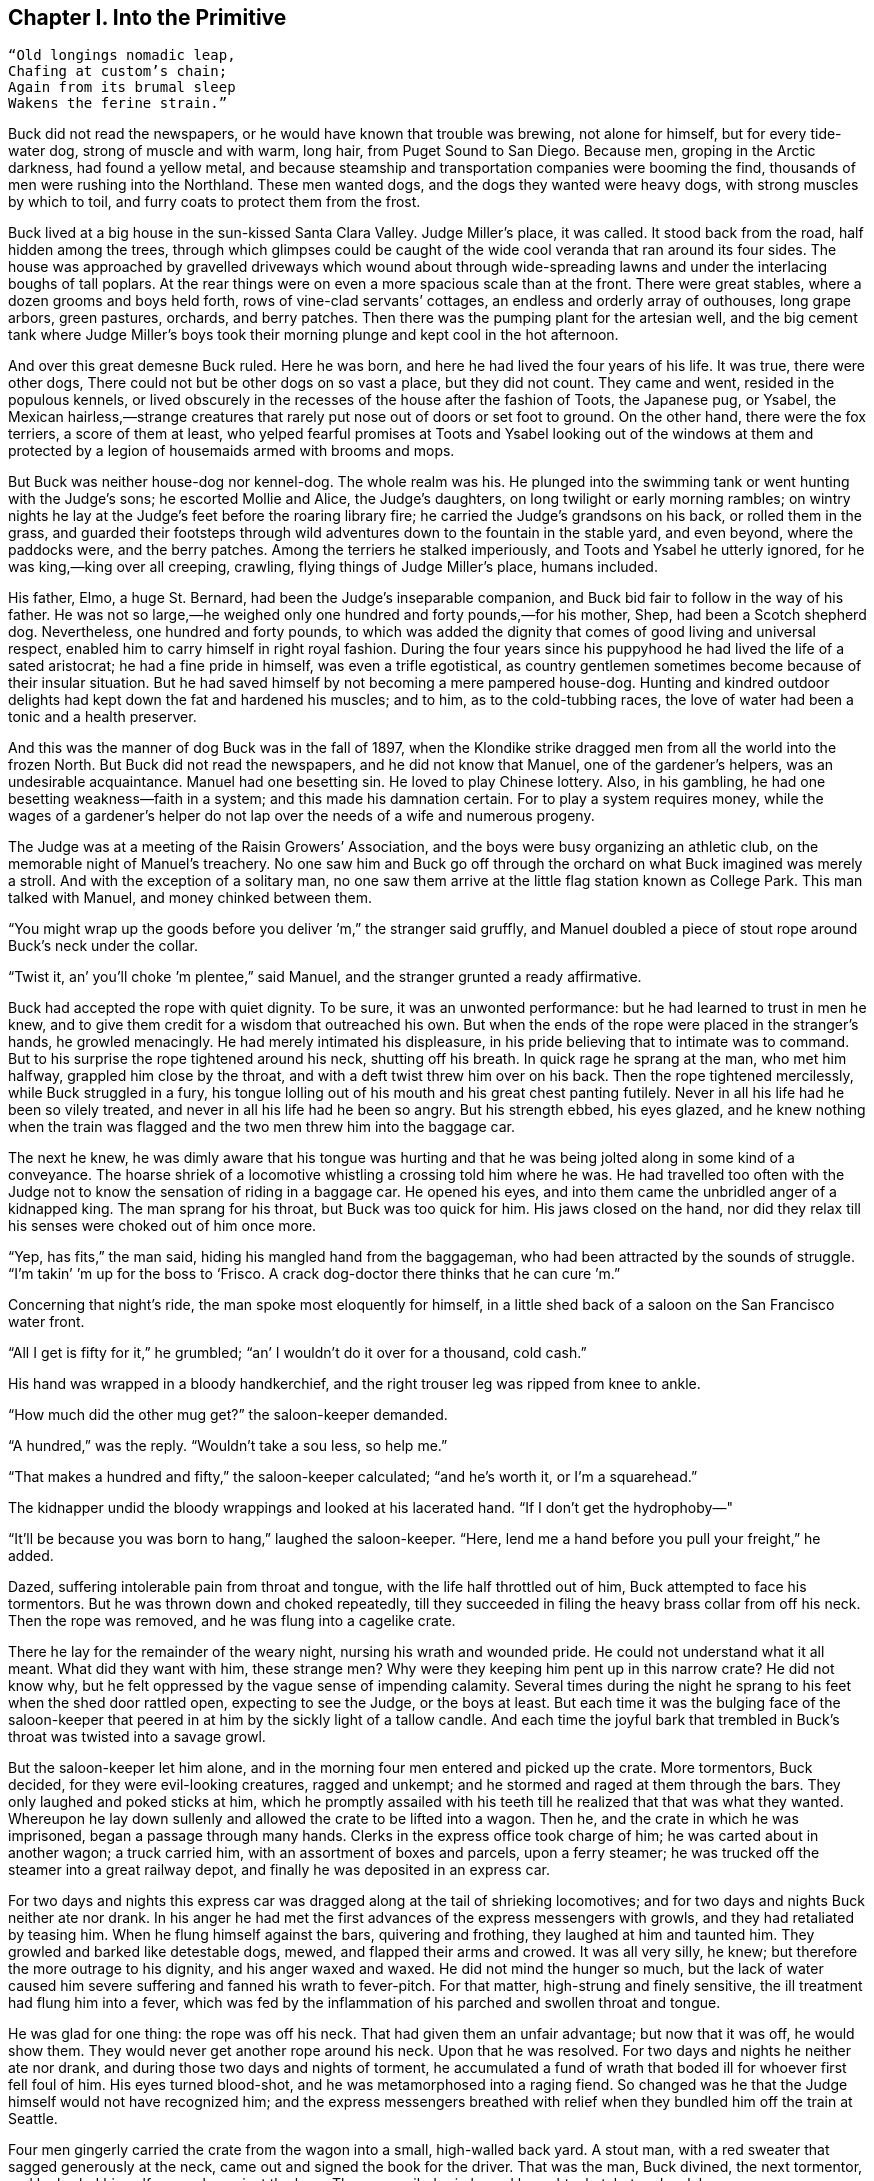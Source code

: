 == Chapter I. Into the Primitive

----
“Old longings nomadic leap,
Chafing at custom’s chain;
Again from its brumal sleep
Wakens the ferine strain.”
----

Buck did not read the newspapers, or he would have known that trouble
was brewing, not alone for himself, but for every tide-water dog, strong
of muscle and with warm, long hair, from Puget Sound to San Diego.
Because men, groping in the Arctic darkness, had found a yellow metal,
and because steamship and transportation companies were booming the
find, thousands of men were rushing into the Northland. These men wanted
dogs, and the dogs they wanted were heavy dogs, with strong muscles by
which to toil, and furry coats to protect them from the frost.

Buck lived at a big house in the sun-kissed Santa Clara Valley. Judge
Miller’s place, it was called. It stood back from the road, half hidden
among the trees, through which glimpses could be caught of the wide cool
veranda that ran around its four sides. The house was approached by
gravelled driveways which wound about through wide-spreading lawns and
under the interlacing boughs of tall poplars. At the rear things were on
even a more spacious scale than at the front. There were great stables,
where a dozen grooms and boys held forth, rows of vine-clad servants’
cottages, an endless and orderly array of outhouses, long grape arbors,
green pastures, orchards, and berry patches. Then there was the pumping
plant for the artesian well, and the big cement tank where Judge
Miller’s boys took their morning plunge and kept cool in the hot
afternoon.

And over this great demesne Buck ruled. Here he was born, and here he
had lived the four years of his life. It was true, there were other
dogs, There could not but be other dogs on so vast a place, but they did
not count. They came and went, resided in the populous kennels, or lived
obscurely in the recesses of the house after the fashion of Toots, the
Japanese pug, or Ysabel, the Mexican hairless,—strange creatures that
rarely put nose out of doors or set foot to ground. On the other hand,
there were the fox terriers, a score of them at least, who yelped
fearful promises at Toots and Ysabel looking out of the windows at them
and protected by a legion of housemaids armed with brooms and mops.

But Buck was neither house-dog nor kennel-dog. The whole realm was his.
He plunged into the swimming tank or went hunting with the Judge’s sons;
he escorted Mollie and Alice, the Judge’s daughters, on long twilight or
early morning rambles; on wintry nights he lay at the Judge’s feet
before the roaring library fire; he carried the Judge’s grandsons on his
back, or rolled them in the grass, and guarded their footsteps through
wild adventures down to the fountain in the stable yard, and even
beyond, where the paddocks were, and the berry patches. Among the
terriers he stalked imperiously, and Toots and Ysabel he utterly
ignored, for he was king,—king over all creeping, crawling, flying
things of Judge Miller’s place, humans included.

His father, Elmo, a huge St. Bernard, had been the Judge’s inseparable
companion, and Buck bid fair to follow in the way of his father. He was
not so large,—he weighed only one hundred and forty pounds,—for his
mother, Shep, had been a Scotch shepherd dog. Nevertheless, one hundred
and forty pounds, to which was added the dignity that comes of good
living and universal respect, enabled him to carry himself in right
royal fashion. During the four years since his puppyhood he had lived
the life of a sated aristocrat; he had a fine pride in himself, was even
a trifle egotistical, as country gentlemen sometimes become because of
their insular situation. But he had saved himself by not becoming a mere
pampered house-dog. Hunting and kindred outdoor delights had kept down
the fat and hardened his muscles; and to him, as to the cold-tubbing
races, the love of water had been a tonic and a health preserver.

And this was the manner of dog Buck was in the fall of 1897, when the
Klondike strike dragged men from all the world into the frozen North.
But Buck did not read the newspapers, and he did not know that Manuel,
one of the gardener’s helpers, was an undesirable acquaintance. Manuel
had one besetting sin. He loved to play Chinese lottery. Also, in his
gambling, he had one besetting weakness—faith in a system; and this made
his damnation certain. For to play a system requires money, while the
wages of a gardener’s helper do not lap over the needs of a wife and
numerous progeny.

The Judge was at a meeting of the Raisin Growers’ Association, and the
boys were busy organizing an athletic club, on the memorable night of
Manuel’s treachery. No one saw him and Buck go off through the orchard
on what Buck imagined was merely a stroll. And with the exception of a
solitary man, no one saw them arrive at the little flag station known as
College Park. This man talked with Manuel, and money chinked between
them.

“You might wrap up the goods before you deliver ’m,” the stranger said
gruffly, and Manuel doubled a piece of stout rope around Buck’s neck
under the collar.

“Twist it, an’ you’ll choke ’m plentee,” said Manuel, and the stranger
grunted a ready affirmative.

Buck had accepted the rope with quiet dignity. To be sure, it was an
unwonted performance: but he had learned to trust in men he knew, and to
give them credit for a wisdom that outreached his own. But when the ends
of the rope were placed in the stranger’s hands, he growled menacingly.
He had merely intimated his displeasure, in his pride believing that to
intimate was to command. But to his surprise the rope tightened around
his neck, shutting off his breath. In quick rage he sprang at the man,
who met him halfway, grappled him close by the throat, and with a deft
twist threw him over on his back. Then the rope tightened mercilessly,
while Buck struggled in a fury, his tongue lolling out of his mouth and
his great chest panting futilely. Never in all his life had he been so
vilely treated, and never in all his life had he been so angry. But his
strength ebbed, his eyes glazed, and he knew nothing when the train was
flagged and the two men threw him into the baggage car.

The next he knew, he was dimly aware that his tongue was hurting and
that he was being jolted along in some kind of a conveyance. The hoarse
shriek of a locomotive whistling a crossing told him where he was. He
had travelled too often with the Judge not to know the sensation of
riding in a baggage car. He opened his eyes, and into them came the
unbridled anger of a kidnapped king. The man sprang for his throat, but
Buck was too quick for him. His jaws closed on the hand, nor did they
relax till his senses were choked out of him once more.

“Yep, has fits,” the man said, hiding his mangled hand from the
baggageman, who had been attracted by the sounds of struggle. “I’m
takin’ ’m up for the boss to ‘Frisco. A crack dog-doctor there thinks
that he can cure ’m.”

Concerning that night’s ride, the man spoke most eloquently for himself,
in a little shed back of a saloon on the San Francisco water front.

“All I get is fifty for it,” he grumbled; “an’ I wouldn’t do it over for
a thousand, cold cash.”

His hand was wrapped in a bloody handkerchief, and the right trouser leg
was ripped from knee to ankle.

“How much did the other mug get?” the saloon-keeper demanded.

“A hundred,” was the reply. “Wouldn’t take a sou less, so help me.”

“That makes a hundred and fifty,” the saloon-keeper calculated; “and
he’s worth it, or I’m a squarehead.”

The kidnapper undid the bloody wrappings and looked at his lacerated
hand. “If I don’t get the hydrophoby—"

“It’ll be because you was born to hang,” laughed the saloon-keeper.
“Here, lend me a hand before you pull your freight,” he added.

Dazed, suffering intolerable pain from throat and tongue, with the life
half throttled out of him, Buck attempted to face his tormentors. But he
was thrown down and choked repeatedly, till they succeeded in filing the
heavy brass collar from off his neck. Then the rope was removed, and he
was flung into a cagelike crate.

There he lay for the remainder of the weary night, nursing his wrath and
wounded pride. He could not understand what it all meant. What did they
want with him, these strange men? Why were they keeping him pent up in
this narrow crate? He did not know why, but he felt oppressed by the
vague sense of impending calamity. Several times during the night he
sprang to his feet when the shed door rattled open, expecting to see the
Judge, or the boys at least. But each time it was the bulging face of
the saloon-keeper that peered in at him by the sickly light of a tallow
candle. And each time the joyful bark that trembled in Buck’s throat was
twisted into a savage growl.

But the saloon-keeper let him alone, and in the morning four men entered
and picked up the crate. More tormentors, Buck decided, for they were
evil-looking creatures, ragged and unkempt; and he stormed and raged at
them through the bars. They only laughed and poked sticks at him, which
he promptly assailed with his teeth till he realized that that was what
they wanted. Whereupon he lay down sullenly and allowed the crate to be
lifted into a wagon. Then he, and the crate in which he was imprisoned,
began a passage through many hands. Clerks in the express office took
charge of him; he was carted about in another wagon; a truck carried
him, with an assortment of boxes and parcels, upon a ferry steamer; he
was trucked off the steamer into a great railway depot, and finally he
was deposited in an express car.

For two days and nights this express car was dragged along at the tail
of shrieking locomotives; and for two days and nights Buck neither ate
nor drank. In his anger he had met the first advances of the express
messengers with growls, and they had retaliated by teasing him. When he
flung himself against the bars, quivering and frothing, they laughed at
him and taunted him. They growled and barked like detestable dogs,
mewed, and flapped their arms and crowed. It was all very silly, he
knew; but therefore the more outrage to his dignity, and his anger waxed
and waxed. He did not mind the hunger so much, but the lack of water
caused him severe suffering and fanned his wrath to fever-pitch. For
that matter, high-strung and finely sensitive, the ill treatment had
flung him into a fever, which was fed by the inflammation of his parched
and swollen throat and tongue.

He was glad for one thing: the rope was off his neck. That had given
them an unfair advantage; but now that it was off, he would show them.
They would never get another rope around his neck. Upon that he was
resolved. For two days and nights he neither ate nor drank, and during
those two days and nights of torment, he accumulated a fund of wrath
that boded ill for whoever first fell foul of him. His eyes turned
blood-shot, and he was metamorphosed into a raging fiend. So changed was
he that the Judge himself would not have recognized him; and the express
messengers breathed with relief when they bundled him off the train at
Seattle.

Four men gingerly carried the crate from the wagon into a small,
high-walled back yard. A stout man, with a red sweater that sagged
generously at the neck, came out and signed the book for the driver.
That was the man, Buck divined, the next tormentor, and he hurled
himself savagely against the bars. The man smiled grimly, and brought a
hatchet and a club.

“You ain’t going to take him out now?” the driver asked.

“Sure,” the man replied, driving the hatchet into the crate for a pry.

There was an instantaneous scattering of the four men who had carried it
in, and from safe perches on top the wall they prepared to watch the
performance.

Buck rushed at the splintering wood, sinking his teeth into it, surging
and wrestling with it. Wherever the hatchet fell on the outside, he was
there on the inside, snarling and growling, as furiously anxious to get
out as the man in the red sweater was calmly intent on getting him out.

“Now, you red-eyed devil,” he said, when he had made an opening
sufficient for the passage of Buck’s body. At the same time he dropped
the hatchet and shifted the club to his right hand.

And Buck was truly a red-eyed devil, as he drew himself together for the
spring, hair bristling, mouth foaming, a mad glitter in his blood-shot
eyes. Straight at the man he launched his one hundred and forty pounds
of fury, surcharged with the pent passion of two days and nights. In mid
air, just as his jaws were about to close on the man, he received a
shock that checked his body and brought his teeth together with an
agonizing clip. He whirled over, fetching the ground on his back and
side. He had never been struck by a club in his life, and did not
understand. With a snarl that was part bark and more scream he was again
on his feet and launched into the air. And again the shock came and he
was brought crushingly to the ground. This time he was aware that it was
the club, but his madness knew no caution. A dozen times he charged, and
as often the club broke the charge and smashed him down.

After a particularly fierce blow, he crawled to his feet, too dazed to
rush. He staggered limply about, the blood flowing from nose and mouth
and ears, his beautiful coat sprayed and flecked with bloody slaver.
Then the man advanced and deliberately dealt him a frightful blow on the
nose. All the pain he had endured was as nothing compared with the
exquisite agony of this. With a roar that was almost lionlike in its
ferocity, he again hurled himself at the man. But the man, shifting the
club from right to left, coolly caught him by the under jaw, at the same
time wrenching downward and backward. Buck described a complete circle
in the air, and half of another, then crashed to the ground on his head
and chest.

For the last time he rushed. The man struck the shrewd blow he had
purposely withheld for so long, and Buck crumpled up and went down,
knocked utterly senseless.

“He’s no slouch at dog-breakin’, that’s wot I say,” one of the men on
the wall cried enthusiastically.

“Druther break cayuses any day, and twice on Sundays,” was the reply of
the driver, as he climbed on the wagon and started the horses.

Buck’s senses came back to him, but not his strength. He lay where he
had fallen, and from there he watched the man in the red sweater.

“‘Answers to the name of Buck,'" the man soliloquized, quoting from the
saloon-keeper’s letter which had announced the consignment of the crate
and contents. “Well, Buck, my boy,” he went on in a genial voice, “we’ve
had our little ruction, and the best thing we can do is to let it go at
that. You’ve learned your place, and I know mine. Be a good dog and all
’ll go well and the goose hang high. Be a bad dog, and I’ll whale the
stuffin’ outa you. Understand?”

As he spoke he fearlessly patted the head he had so mercilessly pounded,
and though Buck’s hair involuntarily bristled at touch of the hand, he
endured it without protest. When the man brought him water he drank
eagerly, and later bolted a generous meal of raw meat, chunk by chunk,
from the man’s hand.

He was beaten (he knew that); but he was not broken. He saw, once for
all, that he stood no chance against a man with a club. He had learned
the lesson, and in all his after life he never forgot it. That club was
a revelation. It was his introduction to the reign of primitive law, and
he met the introduction halfway. The facts of life took on a fiercer
aspect; and while he faced that aspect uncowed, he faced it with all the
latent cunning of his nature aroused. As the days went by, other dogs
came, in crates and at the ends of ropes, some docilely, and some raging
and roaring as he had come; and, one and all, he watched them pass under
the dominion of the man in the red sweater. Again and again, as he
looked at each brutal performance, the lesson was driven home to Buck: a
man with a club was a lawgiver, a master to be obeyed, though not
necessarily conciliated. Of this last Buck was never guilty, though he
did see beaten dogs that fawned upon the man, and wagged their tails,
and licked his hand. Also he saw one dog, that would neither conciliate
nor obey, finally killed in the struggle for mastery.

Now and again men came, strangers, who talked excitedly, wheedlingly,
and in all kinds of fashions to the man in the red sweater. And at such
times that money passed between them the strangers took one or more of
the dogs away with them. Buck wondered where they went, for they never
came back; but the fear of the future was strong upon him, and he was
glad each time when he was not selected.

Yet his time came, in the end, in the form of a little weazened man who
spat broken English and many strange and uncouth exclamations which Buck
could not understand.

“Sacredam!” he cried, when his eyes lit upon Buck. “Dat one dam bully
dog! Eh? How moch?”

“Three hundred, and a present at that,” was the prompt reply of the man
in the red sweater. “And seem’ it’s government money, you ain’t got no
kick coming, eh, Perrault?”

Perrault grinned. Considering that the price of dogs had been boomed
skyward by the unwonted demand, it was not an unfair sum for so fine an
animal. The Canadian Government would be no loser, nor would its
despatches travel the slower. Perrault knew dogs, and when he looked at
Buck he knew that he was one in a thousand—“One in ten t'ousand,” he
commented mentally.

Buck saw money pass between them, and was not surprised when Curly, a
good-natured Newfoundland, and he were led away by the little weazened
man. That was the last he saw of the man in the red sweater, and as
Curly and he looked at receding Seattle from the deck of the Narwhal, it
was the last he saw of the warm Southland. Curly and he were taken below
by Perrault and turned over to a black-faced giant called Francois.
Perrault was a French-Canadian, and swarthy; but Francois was a
French-Canadian half-breed, and twice as swarthy. They were a new kind
of men to Buck (of which he was destined to see many more), and while he
developed no affection for them, he none the less grew honestly to
respect them. He speedily learned that Perrault and Francois were fair
men, calm and impartial in administering justice, and too wise in the
way of dogs to be fooled by dogs.

In the ‘tween-decks of the Narwhal, Buck and Curly joined two other
dogs. One of them was a big, snow-white fellow from Spitzbergen who had
been brought away by a whaling captain, and who had later accompanied a
Geological Survey into the Barrens. He was friendly, in a treacherous
sort of way, smiling into one’s face the while he meditated some
underhand trick, as, for instance, when he stole from Buck’s food at the
first meal. As Buck sprang to punish him, the lash of Francois’s whip
sang through the air, reaching the culprit first; and nothing remained
to Buck but to recover the bone. That was fair of Francois, he decided,
and the half-breed began his rise in Buck’s estimation.

The other dog made no advances, nor received any; also, he did not
attempt to steal from the newcomers. He was a gloomy, morose fellow, and
he showed Curly plainly that all he desired was to be left alone, and
further, that there would be trouble if he were not left alone. “Dave”
he was called, and he ate and slept, or yawned between times, and took
interest in nothing, not even when the Narwhal crossed Queen Charlotte
Sound and rolled and pitched and bucked like a thing possessed. When
Buck and Curly grew excited, half wild with fear, he raised his head as
though annoyed, favored them with an incurious glance, yawned, and went
to sleep again.

Day and night the ship throbbed to the tireless pulse of the propeller,
and though one day was very like another, it was apparent to Buck that
the weather was steadily growing colder. At last, one morning, the
propeller was quiet, and the Narwhal was pervaded with an atmosphere of
excitement. He felt it, as did the other dogs, and knew that a change
was at hand. Francois leashed them and brought them on deck. At the
first step upon the cold surface, Buck’s feet sank into a white mushy
something very like mud. He sprang back with a snort. More of this white
stuff was falling through the air. He shook himself, but more of it fell
upon him. He sniffed it curiously, then licked some up on his tongue. It
bit like fire, and the next instant was gone. This puzzled him. He tried
it again, with the same result. The onlookers laughed uproariously, and
he felt ashamed, he knew not why, for it was his first snow.

